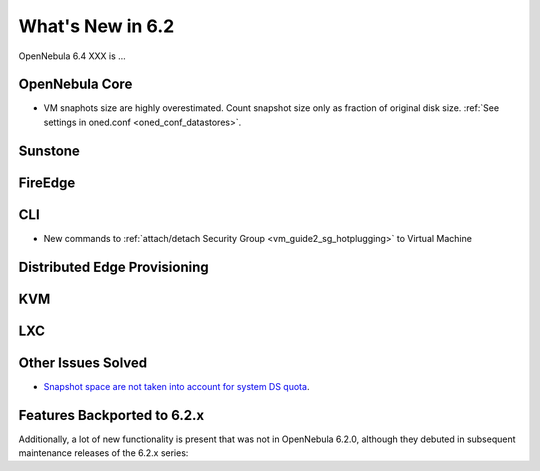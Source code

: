.. _whats_new:

================================================================================
What's New in 6.2
================================================================================

OpenNebula 6.4 XXX is ...

..
  Conform to the following format for new features.
  Big/important features follow this structure
  - **<feature title>**: <one-to-two line description>, :ref:`<link to docs>`
  Minor features are added in a separate block in each section as:
  - `<one-to-two line description <http://github.com/OpenNebula/one/issues/#>`__.

..

OpenNebula Core
================================================================================
- VM snaphots size are highly overestimated. Count snapshot size only as fraction of original disk size. :ref:`See settings in oned.conf <oned_conf_datastores>`.

Sunstone
================================================================================

FireEdge
================================================================================

CLI
================================================================================
- New commands to :ref:`attach/detach Security Group <vm_guide2_sg_hotplugging>` to Virtual Machine

Distributed Edge Provisioning
================================================================================

KVM
===

LXC
===

Other Issues Solved
================================================================================
- `Snapshot space are not taken into account for system DS quota <https://github.com/OpenNebula/one/issues/5524>`__.

Features Backported to 6.2.x
============================

Additionally, a lot of new functionality is present that was not in OpenNebula 6.2.0, although they debuted in subsequent maintenance releases of the 6.2.x series:

